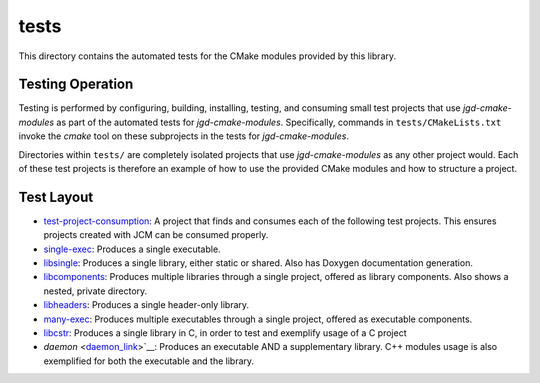 tests
=====

This directory contains the automated tests for the CMake modules provided by this library.

Testing Operation
-----------------

Testing is performed by configuring, building, installing, testing, and consuming small test
projects that use
*jgd-cmake-modules* as part of the automated tests for *jgd-cmake-modules*. Specifically,
commands in ``tests/CMakeLists.txt`` invoke the *cmake* tool on these subprojects in the tests for
*jgd-cmake-modules*.

Directories within ``tests/`` are completely isolated projects that use *jgd-cmake-modules*
as any other project would. Each of these test projects is therefore an example of how to use the
provided CMake modules and how to structure a project.

Test Layout
-----------

.. explicitly defining hyperlinks such that links are properly rendered as RST without Sphinx.
.. _test-project-consumption_link: https://github.com/jgd-solutions/jgd-cmake-modules/tree/main/tests/test-project-consumption
.. _single-exec_link:              https://github.com/jgd-solutions/jgd-cmake-modules/tree/main/tests/single-exec
.. _libsingle_link:                https://github.com/jgd-solutions/jgd-cmake-modules/tree/main/tests/libsingle
.. _libcomponents_link:            https://github.com/jgd-solutions/jgd-cmake-modules/tree/main/tests/libcomponents
.. _libheaders_link:               https://github.com/jgd-solutions/jgd-cmake-modules/tree/main/tests/libheaders
.. _many-exec_link:                https://github.com/jgd-solutions/jgd-cmake-modules/tree/main/tests/many-exec
.. _libcstr_link:                  https://github.com/jgd-solutions/jgd-cmake-modules/tree/main/tests/libcstr
.. _daemon_link:                   https://github.com/jgd-solutions/jgd-cmake-modules/tree/main/tests/daemon

- `test-project-consumption <test-project-consumption_link_>`__: A project that finds and consumes each of the following test projects.
  This ensures projects created with JCM can be consumed properly.
- `single-exec <single-exec_link_>`__: Produces a single executable.
- `libsingle <libsingle_link_>`__: Produces a single library, either static or shared. Also has Doxygen documentation generation.
- `libcomponents <libcomponents_link_>`__: Produces multiple libraries through a single project, offered as library
  components. Also shows a nested, private directory.
- `libheaders <libheaders_link_>`__: Produces a single header-only library.
- `many-exec <many-exec_link_>`__: Produces multiple executables through a single project, offered as executable components.
- `libcstr <libcstr_link_>`__: Produces a single library in C, in order to test and exemplify usage of a C project
- `daemon` <daemon_link_>`__: Produces an executable AND a supplementary library. C++ modules usage
  is also exemplified for both the executable and the library.

